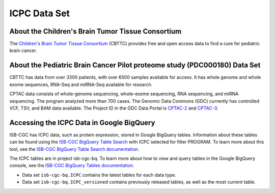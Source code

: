 *****************
ICPC Data Set
*****************

About the Children's Brain Tumor Tissue Consortium
------------------------------------------------------------
The `Children's Brain Tumor Tissue Consortium <cbttc.org>`_ (CBTTC) provides free and open access data to find a cure for pediatric brain cancer.

About the Pediatric Brain Cancer Pilot proteome study (PDC000180) Data Set
---------------------------------------------------------------------

CBTTC has data from over 3300 patients, with over 6500 samples available for access. It has whole genome and whole exome sequences, RNA-Seq and miRNA-Seq available for research.

CPTAC data consists of whole-genome sequencing, whole-exome sequencing, RNA sequencing, and miRNA sequencing.  The program analyzed more than 700 cases. The Genomic Data Commons (GDC) currently has controlled VCF, TSV, and BAM data available. The Project ID in the GDC Data Portal is `CPTAC-2 <https://portal.gdc.cancer.gov/projects/CPTAC-2>`_ and `CPTAC-3 <https://portal.gdc.cancer.gov/projects/CPTAC-3>`_.





Accessing the ICPC Data in Google BigQuery
------------------------------------------------

ISB-CGC has ICPC data, such as protein expression, stored in Google BigQuery tables. Information about these tables can be found using the `ISB-CGC BigQuery Table Search <https://isb-cgc.appspot.com/bq_meta_search/>`_ with ICPC selected for filter PROGRAM. To learn more about this tool, see the `ISB-CGC BigQuery Table Search documentation <../BigQueryTableSearchUI.html>`_.

The ICPC tables are in project isb-cgc-bq. To learn more about how to view and query tables in the Google BigQuery console, see the `ISB-CGC BigQuery Tables documentation <../BigQuery.html>`_.

- Data set ``isb-cgc-bq.ICPC`` contains the latest tables for each data type.
- Data set ``isb-cgc-bq.ICPC_versioned`` contains previously released tables, as well as the most current table.

